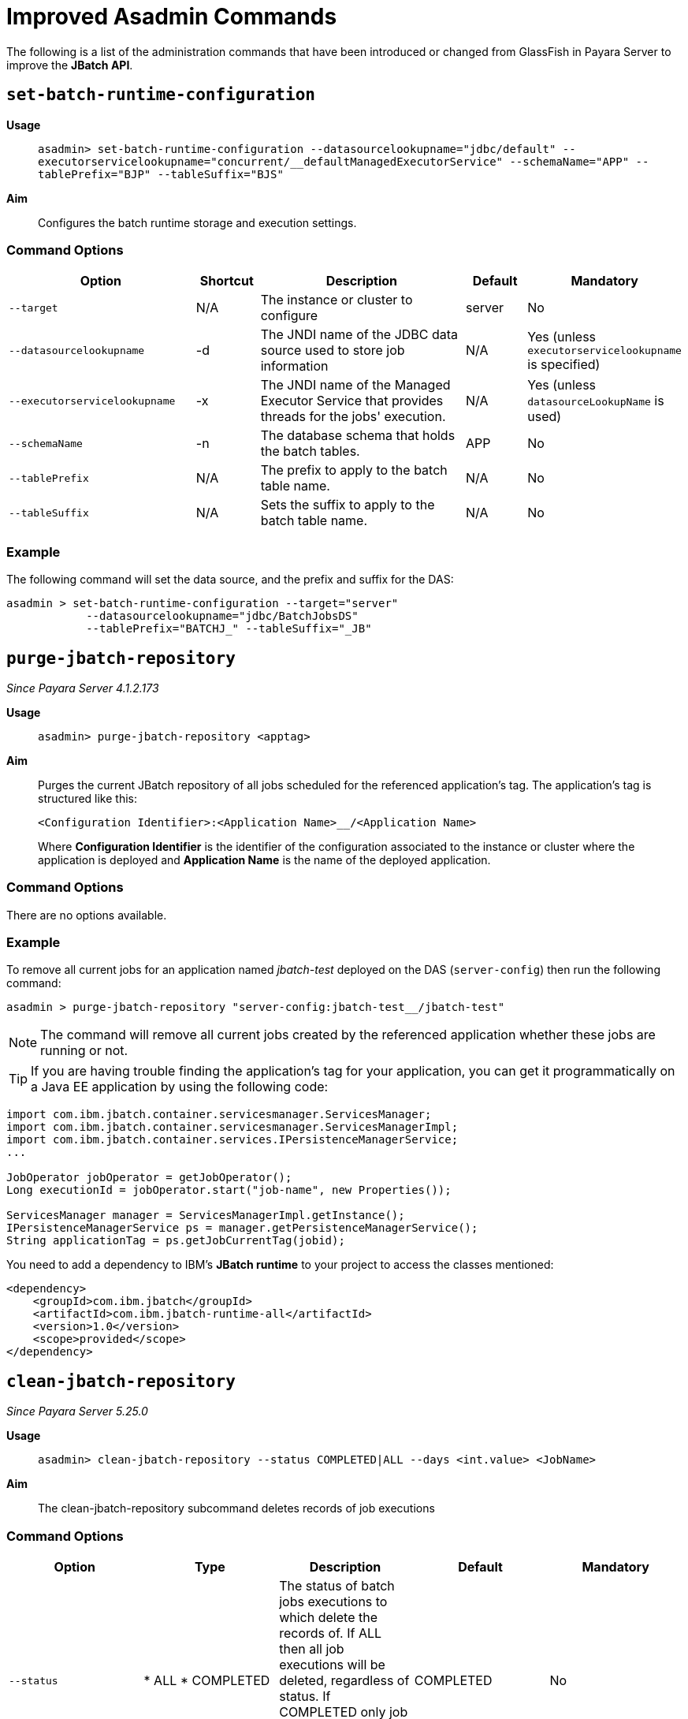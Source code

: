 [[improved-asadmin-commands]]
= Improved Asadmin Commands

The following is a list of the administration commands that have been introduced
or changed from GlassFish in Payara Server to improve the *JBatch API*.

[[set-batch-runtime-configuration]]
== `set-batch-runtime-configuration`

*Usage*::
`asadmin> set-batch-runtime-configuration --datasourcelookupname="jdbc/default"
  --executorservicelookupname="concurrent/__defaultManagedExecutorService"
  --schemaName="APP" --tablePrefix="BJP" --tableSuffix="BJS"`

*Aim*::
Configures the batch runtime storage and execution settings.

[[command-options]]
=== Command Options

[cols="3,1,4,1,1",options="header",]
|=======================================================================
|Option |Shortcut |Description |Default |Mandatory
|`--target` |N/A |The instance or cluster to configure |server |No
|`--datasourcelookupname` |-d |The JNDI name of the JDBC data source used to store
job information | N/A | Yes (unless `executorservicelookupname` is specified)
|`--executorservicelookupname` |-x | The JNDI name of the Managed Executor Service
that provides threads for  the jobs' execution. | N/A
| Yes (unless `datasourceLookupName` is used)
|`--schemaName` | -n |The database schema that holds the batch tables. |APP | No
|`--tablePrefix` | N/A |The prefix to apply to the batch table name. | N/A | No
|`--tableSuffix` | N/A |Sets the suffix to apply to the batch table name. | N/A |No
|=======================================================================

[[example]]
=== Example

The following command will set the data source, and the prefix and suffix for the
DAS:

[source, shell]
----
asadmin > set-batch-runtime-configuration --target="server"
            --datasourcelookupname="jdbc/BatchJobsDS"
            --tablePrefix="BATCHJ_" --tableSuffix="_JB"

----

== `purge-jbatch-repository`

_Since Payara Server 4.1.2.173_

*Usage*::
`asadmin> purge-jbatch-repository <apptag>`

*Aim*::
Purges the current JBatch repository of all jobs scheduled for the referenced
application's tag. The application's tag is structured like this:
+
----
<Configuration Identifier>:<Application Name>__/<Application Name>
----
+
Where *Configuration Identifier* is the identifier of the configuration associated
to the instance or cluster where the application is deployed and *Application Name*
is the name of the deployed application.

[[command-options-1]]
=== Command Options

There are no options available.

[[example-1]]
=== Example

To remove all current jobs for an application named _jbatch-test_ deployed on the
DAS (`server-config`) then run the following command:

[source, shell]
----
asadmin > purge-jbatch-repository "server-config:jbatch-test__/jbatch-test"
----

NOTE: The command will remove all current jobs created by the referenced application
whether these jobs are running or not.

TIP: If you are having trouble finding the application's tag for your application,
you can get it programmatically on a Java EE application by using the following
code:

[source, java]
----
import com.ibm.jbatch.container.servicesmanager.ServicesManager;
import com.ibm.jbatch.container.servicesmanager.ServicesManagerImpl;
import com.ibm.jbatch.container.services.IPersistenceManagerService;
...

JobOperator jobOperator = getJobOperator();
Long executionId = jobOperator.start("job-name", new Properties());

ServicesManager manager = ServicesManagerImpl.getInstance();
IPersistenceManagerService ps = manager.getPersistenceManagerService();
String applicationTag = ps.getJobCurrentTag(jobid);
----

You need to add a dependency to IBM's *JBatch runtime* to your project to access
the classes mentioned:

[source, xml]
----
<dependency>
    <groupId>com.ibm.jbatch</groupId>
    <artifactId>com.ibm.jbatch-runtime-all</artifactId>
    <version>1.0</version>
    <scope>provided</scope>
</dependency>
----

[[clean-jbatch-repository]]
== `clean-jbatch-repository`

_Since Payara Server 5.25.0_

*Usage*::
`asadmin> clean-jbatch-repository --status COMPLETED|ALL --days <int.value> <JobName>`

*Aim*::
The clean-jbatch-repository subcommand deletes records of job executions

[[command-options-clean]]
=== Command Options

[cols=",,,,",options="header"]
|=======================================================================
|Option | Type |Description |Default |Mandatory
|`--status` 
|
* ALL
* COMPLETED
| The status of batch jobs executions to which delete the records of.
If ALL then all job executions will be deleted, regardless of status.
If COMPLETED only job executions that successfully completed will be deleted. | COMPLETED |No
|`--days` | Integer| The number of days previous that the end time of the job execution must be to get deleted. | 0 | No
|=======================================================================

[[example-clean]]
=== Example
The following command will delete all Batch jobs that were executed before 7 days ago.
[source, shell]
----
asadmin > clean-jbatch-repository --status=ALL --days=7
----

_Since Payara Server 5.183_

[[list-batch-jobs]]
== `list-batch-jobs`

*Usage*::
`asadmin> list-batch-jobs --output jobname,appname,instancecount,instanceid,
executionid,batchstatus,starttime,endtime,exitstatus --limit <long.value> 
--offset <long.value> --header true|false <JobName>`

*Aim*::
Lists batch jobs and information about them.


[[command-options-2]]
=== Command Options

[cols=",,,,",options="header",]
|=======================================================================
|Option |Shortcut |Description |Default |Mandatory
|`--target` |N/A |The instance or cluster to configure |server |No
|`--long` |-l |Shows detailed information about batch jobs | false |No
|`--output` |-0 |Shows specific information about batch jobs. You can specify 
information to display by using comma-separarted list. Following are the available
values: jobname, appname, instancecount, instanceid, executionid, batchstatus, 
starttime, endtime, exitstatus| The jobname and instancecount information are 
displayed by default| No
|`--header` | -h |Option to choose whether column heading should be displayed or not
 |false | No
|`--limit` | N/A |Set number of rows of batch jobs to display| N/A |No
|`--offset` | N/A |Set number of rows of batch jobs to skip | N/A | No
|=======================================================================

[[example-2]]
=== Example

[source, shell]
----
asadmin > list-batch-jobs --target server
            --long true
            --limit 20 
            --offset 0
----